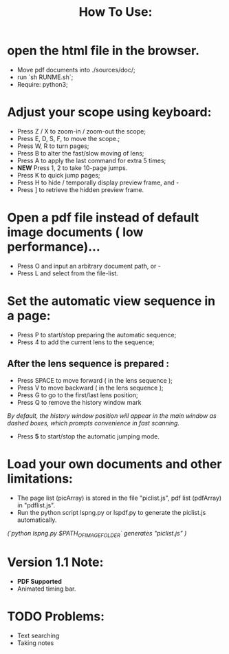 #+TITLE: How To Use:

* open the html file in the browser.
- Move pdf documents into ./sources/doc/;
- run `sh RUNME.sh`;
- Require: python3; 

* Adjust your scope using keyboard:
- Press Z / X to zoom-in / zoom-out the scope;
- Press E, D, S, F, to move the scope.;
- Press W, R to turn pages;
- Press B to alter the fast/slow moving of lens;
- Press A to apply the last command for extra 5 times; 
- *NEW* Press 1, 2 to take 10-page jumps.
- Press K to quick jump pages;
- Press H to hide / temporally display preview frame, and -
- Press ] to retrieve the hidden preview frame.

* Open a pdf file instead of default image documents ( low performance)...
- Press O and input an arbitrary document path, or -
- Press L and select from the file-list.

* Set the automatic view sequence in a page:
- Press P to start/stop preparing the automatic sequence;
- Press 4 to add the current lens to the sequence;

** After the lens sequence is prepared :
- Press SPACE to move forward ( in the lens sequence );
- Press V to move backward ( in the lens sequence );
- Press G to go to the first/last lens position;
- Press Q to remove the history window mark
/By default, the history window position will appear in the main window as dashed boxes, which prompts convenience in fast scanning./
- Press *5* to start/stop the automatic jumping mode.

* Load your own documents and other limitations:
- The page list (picArray) is stored in the file "piclist.js", pdf list (pdfArray) in "pdflist.js".
- Run the python script lspng.py or lspdf.py to generate the piclist.js automatically.
/(`python lspng.py $PATH_OF_IMAGE_FOLDER` generates "piclist.js" )/

* Version 1.1 Note:
- *PDF Supported* 
- Animated timing bar.
 
* TODO Problems:
- Text searching
- Taking notes



